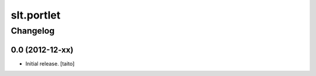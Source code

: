 ===========
slt.portlet
===========

Changelog
---------

0.0 (2012-12-xx)
================

- Initial release. [taito]
